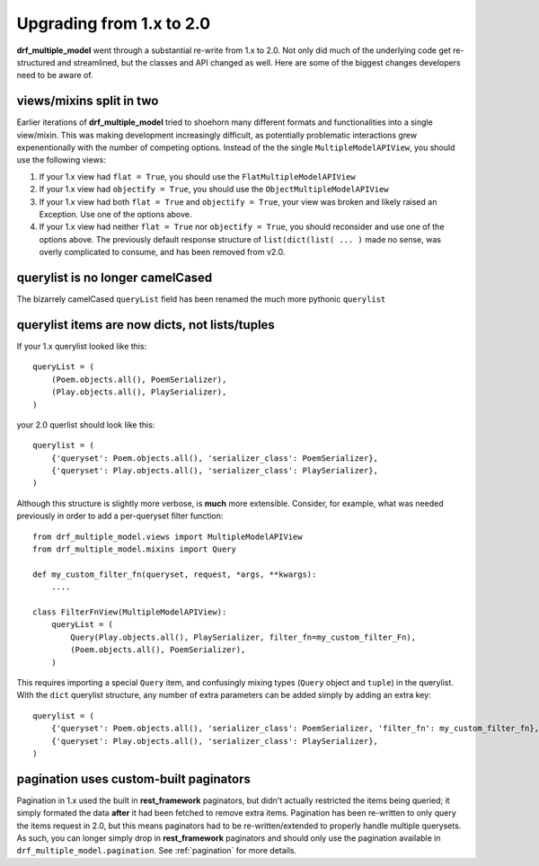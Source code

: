 =========================
Upgrading from 1.x to 2.0
=========================

**drf_multiple_model** went through a substantial re-write from 1.x to 2.0. Not only did much of the underlying code get re-structured and streamlined, but the classes and API changed as well.  Here are some of the biggest changes developers need to be aware of.

views/mixins split in two
=========================

Earlier iterations of **drf_multiple_model** tried to shoehorn many different formats and functionalities into a single view/mixin.  This was making development increasingly difficult, as potentially problematic interactions grew expenentionally with the number of competing options.  Instead of the the single ``MultipleModelAPIView``, you should use the following views:

1. If your 1.x view had ``flat = True``, you should use the ``FlatMultipleModelAPIView``
2. If your 1.x view had ``objectify = True``, you should use the ``ObjectMultipleModelAPIView``
3. If your 1.x view had both ``flat = True`` and ``objectify = True``, your view was broken and likely raised an Exception.  Use one of the options above.
4. If your 1.x view had neither ``flat = True`` nor ``objectify = True``, you should reconsider and use one of the options above.  The previously default response structure of ``list(dict(list( ... )`` made no sense, was overly complicated to consume, and has been removed from v2.0.

querylist is no longer camelCased
=================================

The bizarrely camelCased ``queryList`` field has been renamed the much more pythonic ``querylist``

querylist items are now dicts, not lists/tuples
===============================================

If your 1.x querylist looked like this::

    queryList = (
        (Poem.objects.all(), PoemSerializer),
        (Play.objects.all(), PlaySerializer),
    )

your 2.0 querlist should look like this::

    querylist = (
        {'queryset': Poem.objects.all(), 'serializer_class': PoemSerializer},
        {'queryset': Play.objects.all(), 'serializer_class': PlaySerializer},
    )

Although this structure is slightly more verbose, is **much** more extensible.  Consider, for example, what was needed previously in order to add a per-queryset filter function::

    from drf_multiple_model.views import MultipleModelAPIView
    from drf_multiple_model.mixins import Query

    def my_custom_filter_fn(queryset, request, *args, **kwargs):
        ....

    class FilterFnView(MultipleModelAPIView):
        queryList = (
            Query(Play.objects.all(), PlaySerializer, filter_fn=my_custom_filter_Fn),
            (Poem.objects.all(), PoemSerializer),
        )

This requires importing a special ``Query`` item, and confusingly mixing types (``Query`` object and ``tuple``) in the querylist. With the ``dict`` querylist structure, any number of extra parameters can be added simply by adding an extra key::

    querylist = (
        {'queryset': Poem.objects.all(), 'serializer_class': PoemSerializer, 'filter_fn': my_custom_filter_fn},
        {'queryset': Play.objects.all(), 'serializer_class': PlaySerializer},
    )

pagination uses custom-built paginators
=======================================

Pagination in 1.x used the built in **rest_framework** paginators, but didn't actually restricted the items being queried; it simply formated the data **after** it had been fetched to remove extra items.  Pagination has been re-written to only query the items request in 2.0, but this means paginators had to be re-written/extended to properly handle multiple querysets.  As such, you can longer simply drop in **rest_framework** paginators and should only use the pagination available in ``drf_multiple_model.pagination``.  See :ref:`pagination` for more details.
